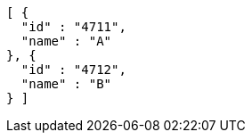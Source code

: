 [source,options="nowrap"]
----
[ {
  "id" : "4711",
  "name" : "A"
}, {
  "id" : "4712",
  "name" : "B"
} ]
----